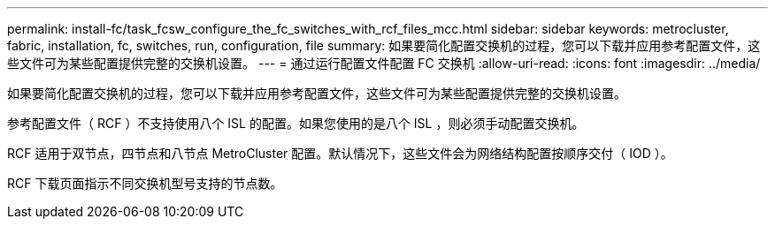 ---
permalink: install-fc/task_fcsw_configure_the_fc_switches_with_rcf_files_mcc.html 
sidebar: sidebar 
keywords: metrocluster, fabric, installation, fc, switches, run, configuration, file 
summary: 如果要简化配置交换机的过程，您可以下载并应用参考配置文件，这些文件可为某些配置提供完整的交换机设置。 
---
= 通过运行配置文件配置 FC 交换机
:allow-uri-read: 
:icons: font
:imagesdir: ../media/


[role="lead"]
如果要简化配置交换机的过程，您可以下载并应用参考配置文件，这些文件可为某些配置提供完整的交换机设置。

参考配置文件（ RCF ）不支持使用八个 ISL 的配置。如果您使用的是八个 ISL ，则必须手动配置交换机。

RCF 适用于双节点，四节点和八节点 MetroCluster 配置。默认情况下，这些文件会为网络结构配置按顺序交付（ IOD ）。

RCF 下载页面指示不同交换机型号支持的节点数。
